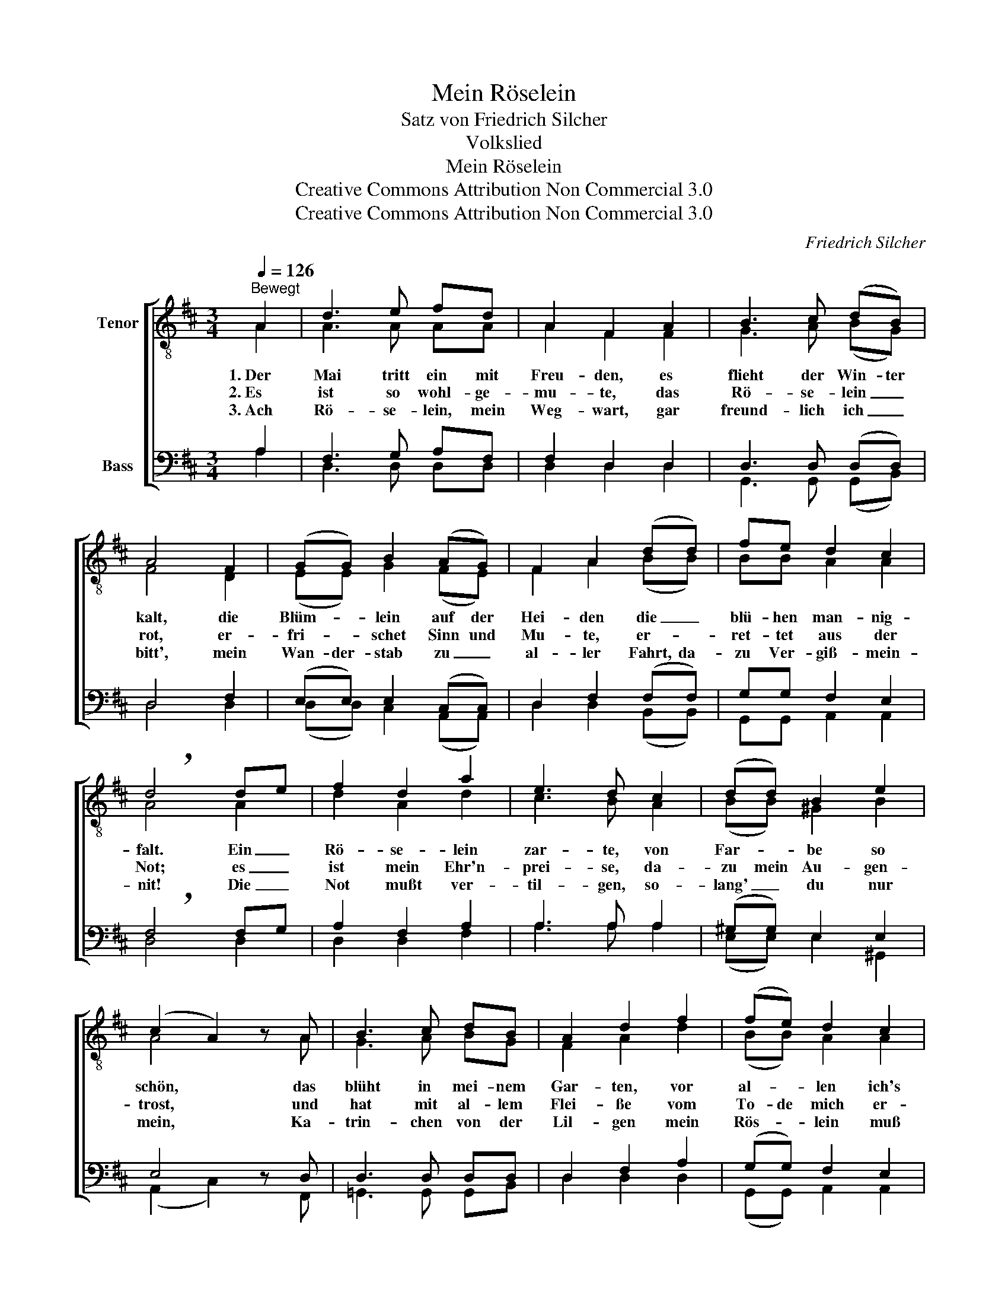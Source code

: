 X:1
T:Mein Röselein
T:Satz von Friedrich Silcher
T:Volkslied
T:Mein Röselein
T:Creative Commons Attribution Non Commercial 3.0
T:Creative Commons Attribution Non Commercial 3.0
C:Friedrich Silcher
Z:Creative Commons Attribution Non Commercial 3.0
%%score [ ( 1 2 ) ( 3 4 ) ]
L:1/8
Q:1/4=126
M:3/4
K:D
V:1 treble-8 nm="Tenor"
V:2 treble-8 
V:3 bass nm="Bass"
V:4 bass 
V:1
"^Bewegt" A2 | d3 e fd | A2 F2 A2 | B3 c (dB) | A4 F2 | (GG) B2 (AG) | F2 A2 (dd) | fe d2 c2 | %8
w: 1.~Der|Mai tritt ein mit|Freu- den, es|flieht der Win- ter|kalt, die|Blüm- * lein auf der|Hei- den die _|blü- hen man- nig-|
w: 2.~Es|ist so wohl- ge-|mu- te, das|Rö- se- lein _|rot, er-|fri- * schet Sinn und|Mu- te, er- *|ret- tet aus der|
w: 3.~Ach|Rö- se- lein, mein|Weg- wart, gar|freund- lich ich _|bitt', mein|Wan- der- stab zu _|al- ler Fahrt, da-|zu Ver- giß- mein-|
 !breath!d4 de | f2 d2 a2 | e3 d c2 | (dd) B2 e2 | (c2 A2) z A | B3 c dB | A2 d2 f2 | (fe) d2 c2 | %16
w: falt. Ein _|Rö- se- lein|zar- te, von|Far- * be so|schön, * das|blüht in mei- nem|Gar- ten, vor|al- * len ich's|
w: Not; es _|ist mein Ehr'n-|prei- se, da-|zu mein Au- gen-|trost, * und|hat mit al- lem|Flei- ße vom|To- de mich er-|
w: nit! Die _|Not mußt ver-|til- gen, so-|lang' _ du nur|mein, * Ka-|trin- chen von der|Lil- gen mein|Rös- * lein muß|
 d4 |] %17
w: krön'!|
w: lost.|
w: sein.|
V:2
 A2 | A3 A AA | A2 F2 F2 | G3 A (BG) | F4 D2 | (EE) G2 (FE) | F2 A2 (BB) | BB A2 A2 | A4 A2 | %9
 d2 A2 d2 | c3 B A2 | (BB) ^G2 B2 | A4 x A | G3 A BG | F2 A2 d2 | (BB) A2 A2 | A4 |] %17
V:3
 A,2 | F,3 G, A,F, | F,2 D,2 D,2 | D,3 D, (D,D,) | D,4 F,2 | (E,E,) E,2 (C,C,) | D,2 F,2 (F,F,) | %7
 G,G, F,2 E,2 | !breath!F,4 F,G, | A,2 F,2 A,2 | A,3 A, A,2 | (^G,G,) E,2 E,2 | E,4 z D, | %13
 D,3 D, D,D, | D,2 F,2 A,2 | (G,G,) F,2 E,2 | F,4 |] %17
V:4
 A,2 | D,3 D, D,D, | D,2 D,2 D,2 | G,,3 G,, (G,,B,,) | D,4 D,2 | (D,D,) C,2 (A,,A,,) | %6
 D,2 D,2 (B,,B,,) | G,,G,, A,,2 A,,2 | D,4 D,2 | D,2 D,2 F,2 | A,3 A, A,2 | (E,E,) E,2 ^G,,2 | %12
 (A,,2 C,2) x F,, | =G,,3 G,, G,,B,, | D,2 D,2 D,2 | (G,,G,,) A,,2 A,,2 | D,4 |] %17

